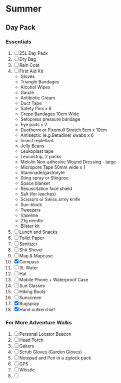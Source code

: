 * Summer
** Day Pack
*** Essentials
    1. [ ] 25L Day Pack
    2. [ ] Dry Bag
    3. [ ] Rain Coat
    4. [ ] First Aid Kit
       - Gloves
       - Triangle Bandages
       - Alcohol Wipes
       - Gauze
       - Antibiotic Cream
       - Duct Tape
       - Safety Pins x 6
       - Crepe Bandages 10cm Wide
       - Setopress pressure bandage
       - Eye pads x 2
       - Duotherm or Fixomull Stretch 5cm x 10cm
       - Antiseptic (e.g.Betadine) swabs x 6
       - Insect replellant
       - Jelly Beans
       - Leukoplast tape
       - Leucostrip, 2 packs
       - Melolin Non-adhesive Wound Dressing - large
       - Micropore Tape 50mm wide x 1
       - Staminade/gastrolyte
       - Sting spray or Stingose
       - Space blanket
       - Resuscitation face shield
       - Salt (for leeches)
       - Scissors or Swiss army knife
       - Sun-block
       - Tweezers
       - Vaseline
       - 21g needle
       - Blister kit
    5. [ ] Lunch and Snacks
    6. [ ] Toilet Paper
    7. [ ] Sanitizer
    8. [ ] Shit Shovel
    9. [ ] Map & Mapcase
    10. [X] Compass
    11. [ ] 3L Water
    12. [ ] Hat
    13. [ ] Mobile Phone + Waterproof Case
    14. [ ] Sun Glasses
    15. [ ] Hiking Boots
    16. [ ] Sunscreen
    17. [X] Bugspray
    18. [X] Hand outkerchief
*** For More Adventure Walks
    1. [ ] Personal Locator Beacon
    2. [ ] Head Torch
    3. [ ] Gaiters
    4. [ ] Scrub Gloves (Garden Gloves)
    5. [ ] Notepad and Pen in a ziplock pack
    6. [ ] GPS
    7. [ ] Whistle
    8. [ ]
